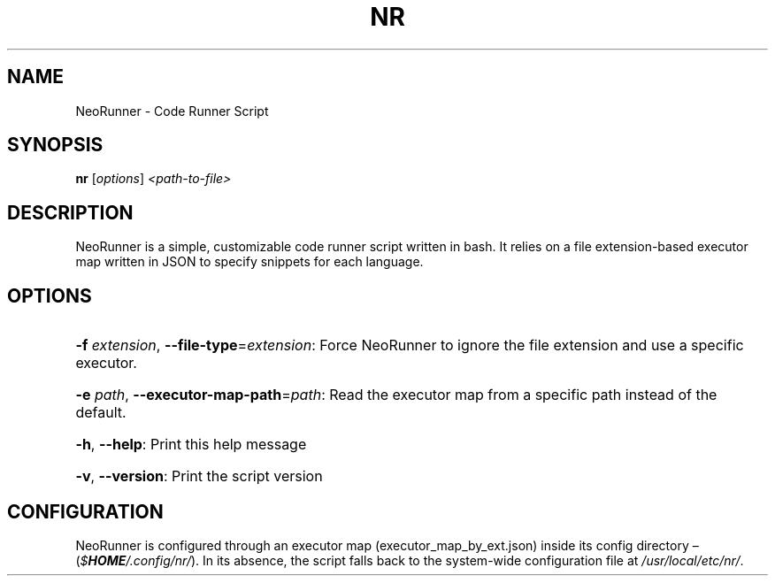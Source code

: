 .\" DO NOT MODIFY THIS FILE!  It was generated by help2man 1.48.3.
.TH NR "1" "May 2021" "nr 1.0" "User Commands"
.SH NAME
NeoRunner \- Code Runner Script
.SH SYNOPSIS
.B nr
[\fI\,options\/\fR] \fI\,<path-to-file>\/\fR
.SH DESCRIPTION
NeoRunner is a simple, customizable code runner script written in bash. It relies on a file extension\-based executor map written in JSON to specify snippets for each language.
.SH OPTIONS
.HP
\fB\-f\fR \fI\,extension\fR, \fB\-\-file\-type\fR=\fI\,extension\/\fR: Force NeoRunner to ignore the file extension and use a specific executor.
.HP
\fB\-e\fR \fI\,path\fR, \fB\-\-executor\-map\-path\fR=\fI\,path\/\fR: Read the executor map from a specific path instead of the default.
.HP
\fB\-h\fR, \fB\-\-help\fR: Print this help message
.HP
\fB\-v\fR, \fB\-\-version\fR: Print the script version
.SH CONFIGURATION
NeoRunner is configured through an executor map (executor_map_by_ext.json) inside its config directory \(en
.RI ( "$\f(BIHOME\fI/.config/nr/" )\fR.
In its absence, the script falls back to the system-wide configuration file at
\fI/usr/local/etc/nr/\fR.


